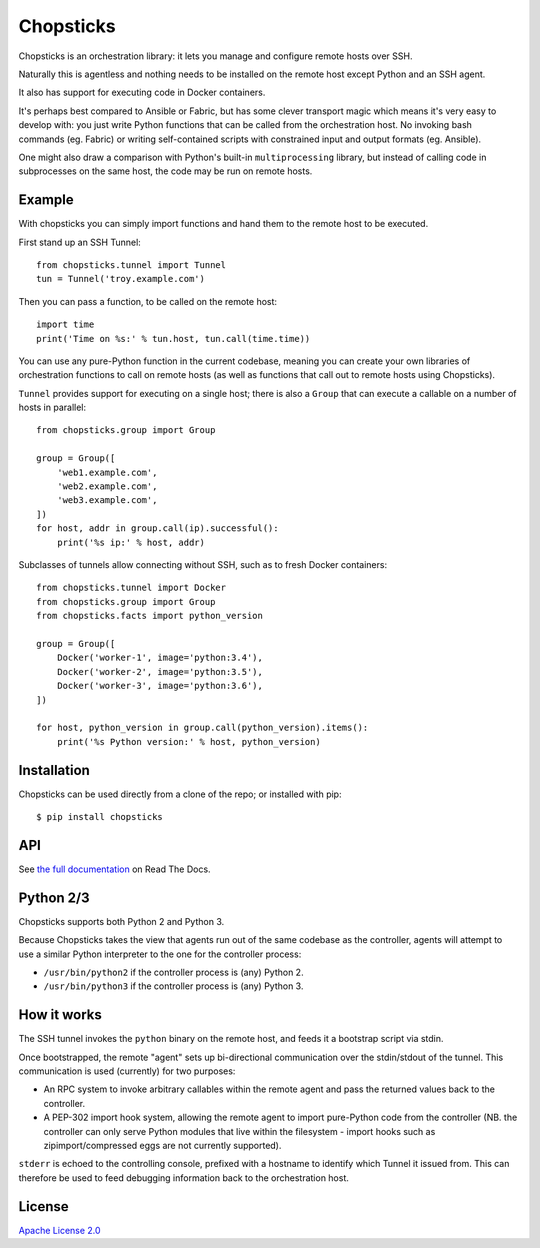 Chopsticks
==========

.. image:: https://badges.gitter.im/chopsticks-chat/Lobby.svg
   :alt: Join the chat at https://gitter.im/chopsticks-chat/Lobby
   :target: https://gitter.im/chopsticks-chat/Lobby?utm_source=badge&utm_medium=badge&utm_campaign=pr-badge&utm_content=badge

Chopsticks is an orchestration library: it lets you manage and configure
remote hosts over SSH.

Naturally this is agentless and nothing needs to be installed on the remote
host except Python and an SSH agent.

It also has support for executing code in Docker containers.

It's perhaps best compared to Ansible or Fabric, but has some clever transport
magic which means it's very easy to develop with: you just write Python
functions that can be called from the orchestration host. No invoking bash
commands (eg. Fabric) or writing self-contained scripts with constrained input
and output formats (eg. Ansible).

One might also draw a comparison with Python's built-in ``multiprocessing``
library, but instead of calling code in subprocesses on the same host, the
code may be run on remote hosts.

Example
-------

With chopsticks you can simply import functions and hand them to the remote
host to be executed.

First stand up an SSH Tunnel::

    from chopsticks.tunnel import Tunnel
    tun = Tunnel('troy.example.com')

Then you can pass a function, to be called on the remote host::

    import time
    print('Time on %s:' % tun.host, tun.call(time.time))

You can use any pure-Python function in the current codebase, meaning you can
create your own libraries of orchestration functions to call on remote hosts
(as well as functions that call out to remote hosts using Chopsticks).

``Tunnel`` provides support for executing on a single host; there is also a
``Group`` that can execute a callable on a number of hosts in parallel::

    from chopsticks.group import Group

    group = Group([
        'web1.example.com',
        'web2.example.com',
        'web3.example.com',
    ])
    for host, addr in group.call(ip).successful():
        print('%s ip:' % host, addr)

Subclasses of tunnels allow connecting without SSH, such as to fresh Docker
containers::

    from chopsticks.tunnel import Docker
    from chopsticks.group import Group
    from chopsticks.facts import python_version

    group = Group([
        Docker('worker-1', image='python:3.4'),
        Docker('worker-2', image='python:3.5'),
        Docker('worker-3', image='python:3.6'),
    ])

    for host, python_version in group.call(python_version).items():
        print('%s Python version:' % host, python_version)


Installation
------------

Chopsticks can be used directly from a clone of the repo; or installed with
pip::

    $ pip install chopsticks


API
---

See `the full documentation`__ on Read The Docs.

.. __: https://chopsticks.readthedocs.io/


Python 2/3
----------

Chopsticks supports both Python 2 and Python 3.

Because Chopsticks takes the view that agents run out of the same codebase as
the controller, agents will attempt to use a similar Python interpreter to the
one for the controller process:

* ``/usr/bin/python2`` if the controller process is (any) Python 2.
* ``/usr/bin/python3`` if the controller process is (any) Python 3.


How it works
------------

The SSH tunnel invokes the ``python`` binary on the remote host, and feeds it a
bootstrap script via stdin.

Once bootstrapped, the remote "agent" sets up bi-directional communication over
the stdin/stdout of the tunnel. This communication is used (currently) for two
purposes:

* An RPC system to invoke arbitrary callables within the remote agent and pass
  the returned values back to the controller.
* A PEP-302 import hook system, allowing the remote agent to import pure-Python
  code from the controller (NB. the controller can only serve Python modules
  that live within the filesystem - import hooks such as zipimport/compressed
  eggs are not currently supported).

``stderr`` is echoed to the controlling console, prefixed with a hostname to
identify which Tunnel it issued from. This can therefore be used to feed
debugging information back to the orchestration host.

License
-------

`Apache License 2.0`__

.. __: http://www.apache.org/licenses/LICENSE-2.0
